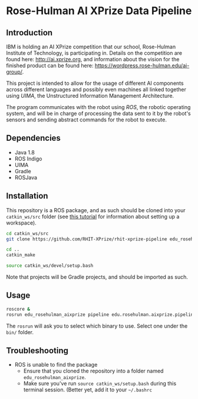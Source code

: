 * Rose-Hulman AI XPrize Data Pipeline
** Introduction
IBM is holding an AI XPrize competition that our school, Rose-Hulman
Institute of Technology, is participating in. Details on the
competition are found here: http://ai.xprize.org, and information
about the vision for the finished product can be found here:
https://wordpress.rose-hulman.edu/ai-group/.

This project is intended to allow for the usage of different AI
components across different languages and possibly even machines all
linked together using [[uima.apache.org][UIMA]], the Unstructured Information Management
Architecture.

The program communicates with the robot using [[ros.org][ROS]], the robotic
operating system, and will be in charge of processing the data sent to
it by the robot's sensors and sending abstract commands for the robot
to execute.
** Dependencies
- Java 1.8
- ROS Indigo
- UIMA
- Gradle
- ROSJava
** Installation
This repository is a ROS package, and as such should be cloned into
your =catkin_ws/src= folder (see [[http://wiki.ros.org/catkin/Tutorials/create_a_workspace][this tutorial]] for information about
setting up a workspace).

#+BEGIN_SRC bash
  cd catkin_ws/src
  git clone https://github.com/RHIT-XPrize/rhit-xprize-pipeline edu_rosehulman_aixprize

  cd ..
  catkin_make

  source catkin_ws/devel/setup.bash
#+END_SRC

Note that projects will be Gradle projects, and should be imported as
such.
** Usage
#+BEGIN_SRC bash
  roscore &
  rosrun edu_rosehulman_aixprize pipeline edu.rosehulman.aixprize.pipeline.core.Controller
#+END_SRC

The =rosrun= will ask you to select which binary to use. Select one
under the =bin/= folder.
** Troubleshooting
- ROS is unable to find the package
  + Ensure that you cloned the repository into a folder named
    =edu_rosehulman_aixprize=.
  + Make sure you've run =source catkin_ws/setup.bash= during this
    terminal session. (Better yet, add it to your =~/.bashrc=
